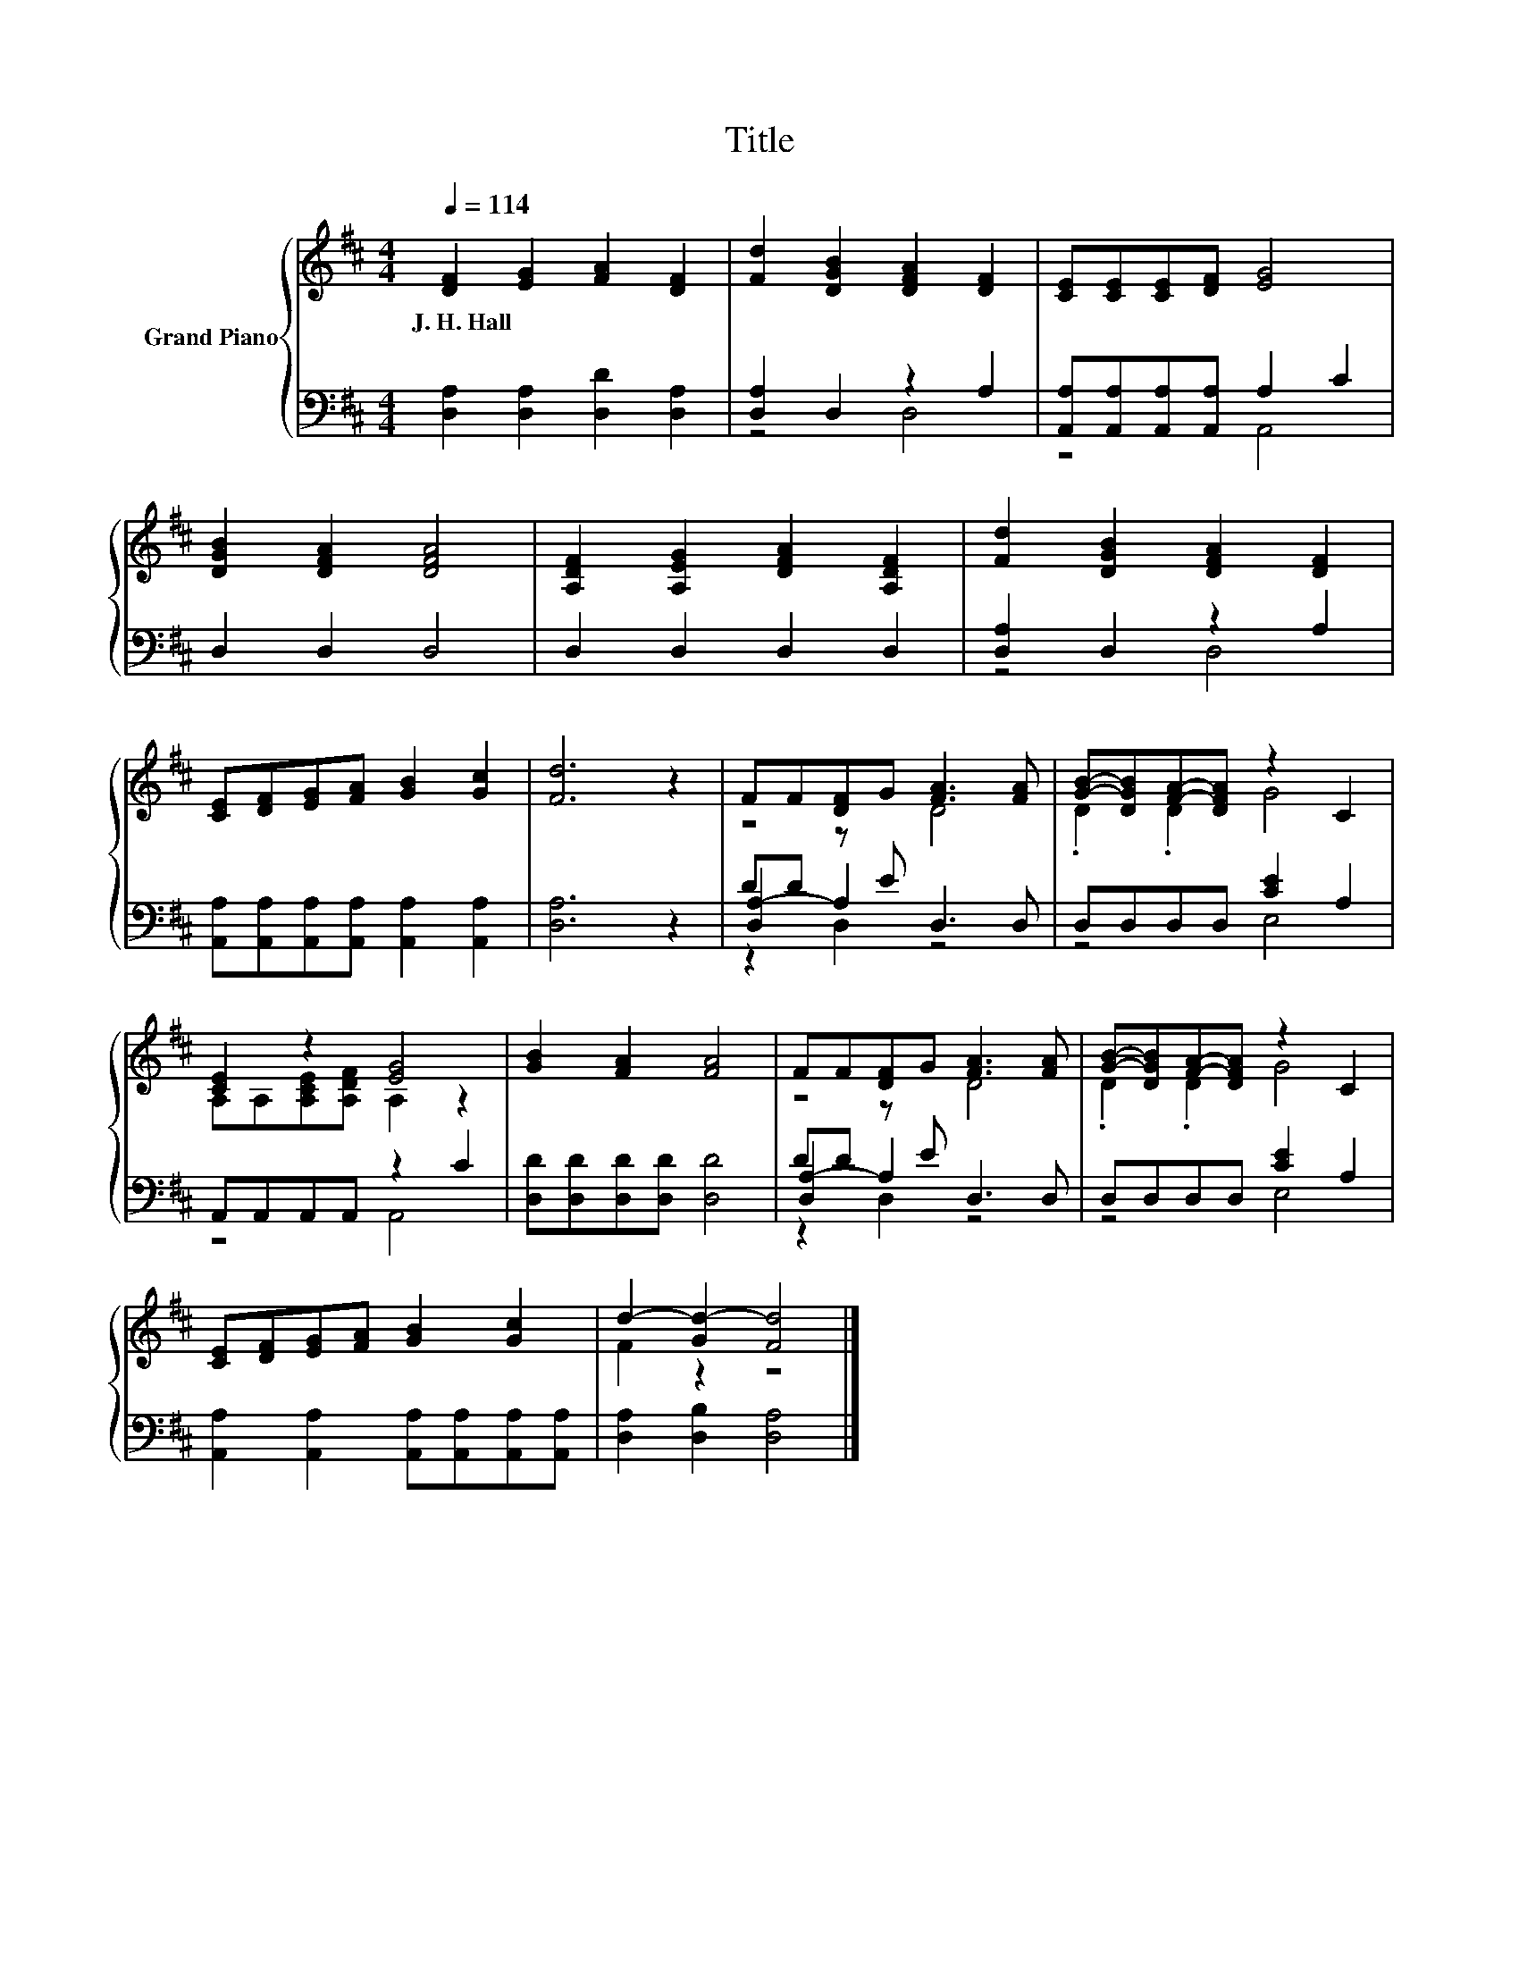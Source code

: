 X:1
T:Title
%%score { ( 1 4 ) | ( 2 3 5 ) }
L:1/8
Q:1/4=114
M:4/4
K:D
V:1 treble nm="Grand Piano"
V:4 treble 
V:2 bass 
V:3 bass 
V:5 bass 
V:1
 [DF]2 [EG]2 [FA]2 [DF]2 | [Fd]2 [DGB]2 [DFA]2 [DF]2 | [CE][CE][CE][DF] [EG]4 | %3
w: J.~H.~Hall * * *|||
 [DGB]2 [DFA]2 [DFA]4 | [A,DF]2 [A,EG]2 [DFA]2 [A,DF]2 | [Fd]2 [DGB]2 [DFA]2 [DF]2 | %6
w: |||
 [CE][DF][EG][FA] [GB]2 [Gc]2 | [Fd]6 z2 | FF[DF]G [FA]3 [FA] | [GB]-[DGB][FA]-[DFA] z2 C2 | %10
w: ||||
 [CE]2 z2 [EG]4 | [GB]2 [FA]2 [FA]4 | FF[DF]G [FA]3 [FA] | [GB]-[DGB][FA]-[DFA] z2 C2 | %14
w: ||||
 [CE][DF][EG][FA] [GB]2 [Gc]2 | d2- [Gd-]2 [Fd]4 |] %16
w: ||
V:2
 [D,A,]2 [D,A,]2 [D,D]2 [D,A,]2 | [D,A,]2 D,2 z2 A,2 | [A,,A,][A,,A,][A,,A,][A,,A,] A,2 C2 | %3
 D,2 D,2 D,4 | D,2 D,2 D,2 D,2 | [D,A,]2 D,2 z2 A,2 | %6
 [A,,A,][A,,A,][A,,A,][A,,A,] [A,,A,]2 [A,,A,]2 | [D,A,]6 z2 | DD z E D,3 D, | D,D,D,D, [CE]2 A,2 | %10
 A,,A,,A,,A,, z2 C2 | [D,D][D,D][D,D][D,D] [D,D]4 | DD z E D,3 D, | D,D,D,D, [CE]2 A,2 | %14
 [A,,A,]2 [A,,A,]2 [A,,A,][A,,A,][A,,A,][A,,A,] | [D,A,]2 [D,B,]2 [D,A,]4 |] %16
V:3
 x8 | z4 D,4 | z4 A,,4 | x8 | x8 | z4 D,4 | x8 | x8 | [D,A,-]2 A,2 z4 | z4 E,4 | z4 A,,4 | x8 | %12
 [D,A,-]2 A,2 z4 | z4 E,4 | x8 | x8 |] %16
V:4
 x8 | x8 | x8 | x8 | x8 | x8 | x8 | x8 | z4 D4 | .D2 .D2 G4 | A,A,[A,CE][A,DF] A,2 z2 | x8 | %12
 z4 D4 | .D2 .D2 G4 | x8 | F2 z2 z4 |] %16
V:5
 x8 | x8 | x8 | x8 | x8 | x8 | x8 | x8 | z2 D,2 z4 | x8 | x8 | x8 | z2 D,2 z4 | x8 | x8 | x8 |] %16

